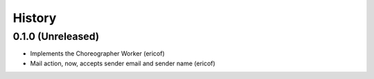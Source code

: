 =======
History
=======

0.1.0 (Unreleased)
------------------

* Implements the Choreographer Worker (ericof)
* Mail action, now, accepts sender email and sender name (ericof)